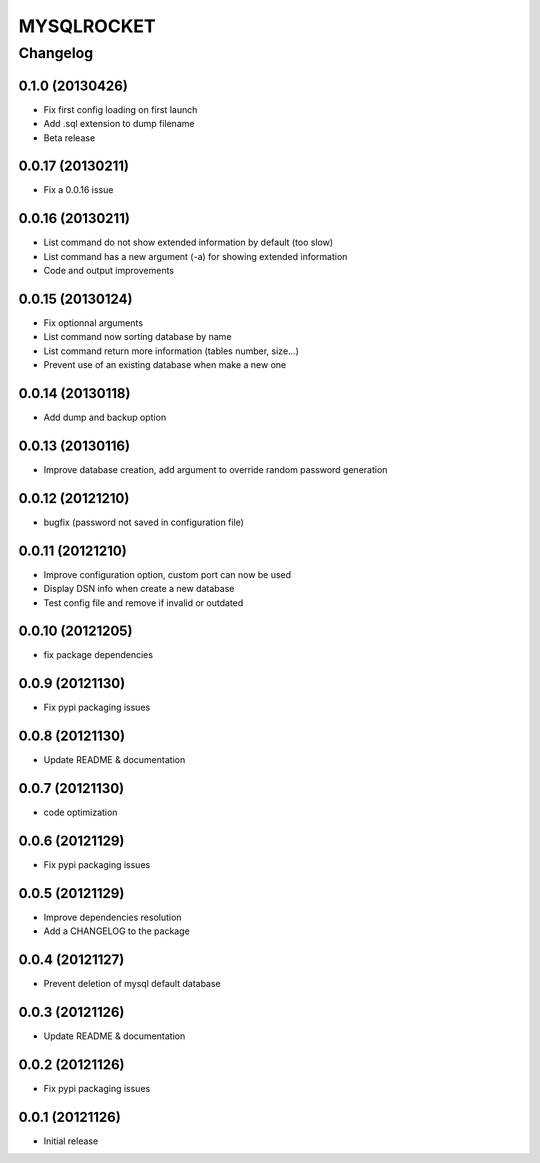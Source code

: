 **************
MYSQLROCKET
**************


Changelog
#############

0.1.0 (20130426)
*******************

* Fix first config loading on first launch
* Add .sql extension to dump filename
* Beta release

0.0.17 (20130211)
*******************

* Fix a 0.0.16 issue

0.0.16 (20130211)
*******************

* List command do not show extended information by default (too slow)
* List command has a new argument (-a) for showing extended information
* Code and output improvements

0.0.15 (20130124)
*******************

* Fix optionnal arguments
* List command now sorting database by name
* List command return more information (tables number, size...)
* Prevent use of an existing database when make a new one

0.0.14 (20130118)
*******************

* Add dump and backup option

0.0.13 (20130116)
*******************

* Improve database creation, add argument to override random password generation

0.0.12 (20121210)
*******************

* bugfix (password not saved in configuration file)

0.0.11 (20121210)
*******************

* Improve configuration option, custom port can now be used
* Display DSN info when create a new database
* Test config file and remove if invalid or outdated

0.0.10 (20121205)
*******************

* fix package dependencies

0.0.9 (20121130)
*******************

* Fix pypi packaging issues

0.0.8 (20121130)
*************************

* Update README & documentation

0.0.7 (20121130)
*************************

* code optimization

0.0.6 (20121129)
*************************

* Fix pypi packaging issues

0.0.5 (20121129)
*************************

* Improve dependencies resolution
* Add a CHANGELOG to the package

0.0.4 (20121127)
*************************

* Prevent deletion of mysql default database

0.0.3 (20121126)
*************************

* Update README & documentation

0.0.2 (20121126)
*******************

* Fix pypi packaging issues

0.0.1 (20121126)
*******************

* Initial release